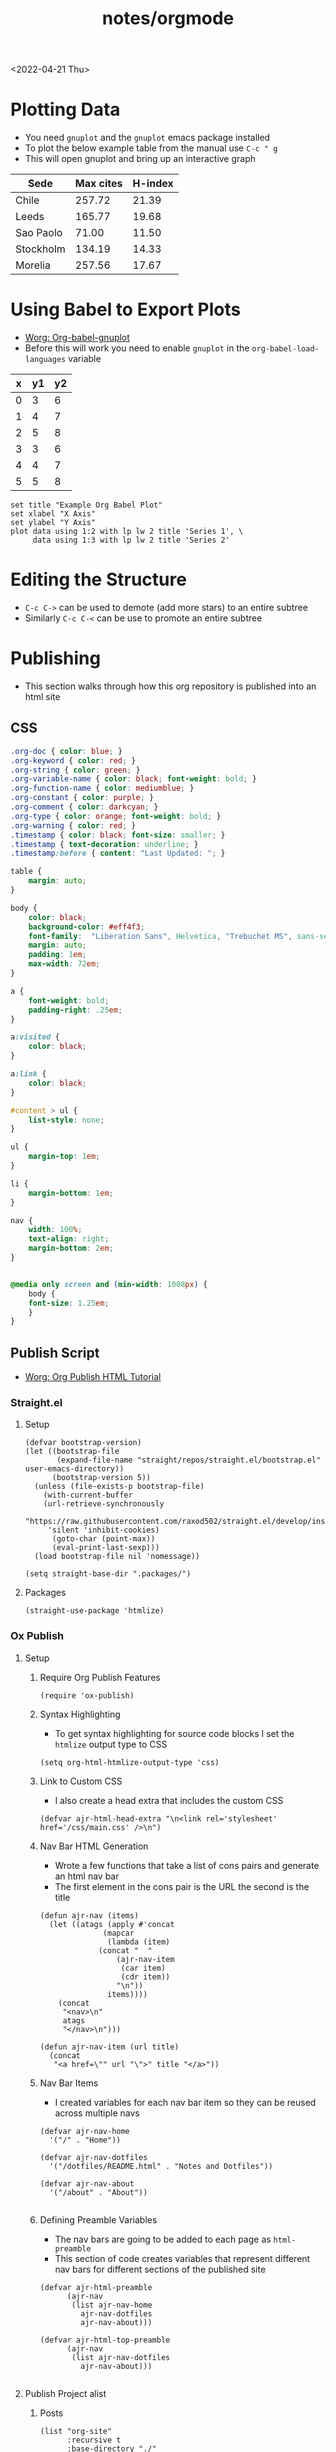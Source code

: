 #+title: notes/orgmode
#+exclude_tags: noexport
<2022-04-21 Thu>
* Plotting Data
- You need =gnuplot= and the =gnuplot= emacs package installed
- To plot the below example table from the manual use =C-c " g=
- This will open gnuplot and bring up an interactive graph
#+PLOT: title:"Citas" ind:1 deps:(3) type:2d with:histograms set:"yrange [0:]" :file plot.png
| Sede      | Max cites | H-index |
|-----------+-----------+---------|
| Chile     |    257.72 |   21.39 |
| Leeds     |    165.77 |   19.68 |
| Sao Paolo |     71.00 |   11.50 |
| Stockholm |    134.19 |   14.33 |
| Morelia   |    257.56 |   17.67 |
* Using Babel to Export Plots
- [[https://www.orgmode.org/worg/org-contrib/babel/languages/ob-doc-gnuplot.html][Worg: Org-babel-gnuplot]]
- Before this will work you need to enable =gnuplot= in the =org-babel-load-languages= variable

#+tblname: data-table
| x | y1 | y2 |
|---+----+----|
| 0 |  3 |  6 |
| 1 |  4 |  7 |
| 2 |  5 |  8 |
| 3 |  3 |  6 |
| 4 |  4 |  7 |
| 5 |  5 |  8 |

#+begin_src gnuplot :exports both :var data=data-table :file example_plot.png
set title "Example Org Babel Plot"
set xlabel "X Axis"
set ylabel "Y Axis"
plot data using 1:2 with lp lw 2 title 'Series 1', \
     data using 1:3 with lp lw 2 title 'Series 2'
#+end_src
#+RESULTS:
[[file:example_plot.png]]
* Editing the Structure
- =C-c C->= can be used to demote (add more stars) to an entire subtree
- Similarly =C-c C-<= can be use to promote an entire subtree
* Publishing
- This section walks through how this org repository is published into an html site
** CSS
#+begin_src css :tangle ../css/main.css :mkdirp yes
.org-doc { color: blue; }
.org-keyword { color: red; }
.org-string { color: green; }
.org-variable-name { color: black; font-weight: bold; }
.org-function-name { color: mediumblue; }
.org-constant { color: purple; }
.org-comment { color: darkcyan; }
.org-type { color: orange; font-weight: bold; }
.org-warning { color: red; }
.timestamp { color: black; font-size: smaller; }
.timestamp { text-decoration: underline; }
.timestamp:before { content: "Last Updated: "; }

table {
    margin: auto;
}

body {
    color: black;
    background-color: #eff4f3;
    font-family:  "Liberation Sans", Helvetica, "Trebuchet MS", sans-serif;
    margin: auto;
    padding: 1em;
    max-width: 72em;
}

a {
    font-weight: bold;
    padding-right: .25em;
}

a:visited {
    color: black;
}

a:link {
    color: black;
}

#content > ul {
    list-style: none;
}

ul {
    margin-top: 1em;
}

li {
    margin-bottom: 1em;
}

nav {
    width: 100%;
    text-align: right;
    margin-bottom: 2em;
}


@media only screen and (min-width: 1008px) {
    body {
	font-size: 1.25em;
    }
}
#+end_src

** Publish Script
- [[https://orgmode.org/worg/org-tutorials/org-publish-html-tutorial.html][Worg: Org Publish HTML Tutorial]]
*** Straight.el
**** Setup
#+begin_src elisp :tangle ../build-site.el
(defvar bootstrap-version)
(let ((bootstrap-file
       (expand-file-name "straight/repos/straight.el/bootstrap.el" user-emacs-directory))
      (bootstrap-version 5))
  (unless (file-exists-p bootstrap-file)
    (with-current-buffer
	(url-retrieve-synchronously
	 "https://raw.githubusercontent.com/raxod502/straight.el/develop/install.el"
	 'silent 'inhibit-cookies)
      (goto-char (point-max))
      (eval-print-last-sexp)))
  (load bootstrap-file nil 'nomessage))

(setq straight-base-dir ".packages/")
#+end_src
**** Packages
#+begin_src elisp :tangle ../build-site.el
(straight-use-package 'htmlize)
#+end_src

*** Ox Publish
**** Setup
***** Require Org Publish Features
#+begin_src elisp :tangle ../build-site.el
(require 'ox-publish)
#+end_src

***** Syntax Highlighting
- To get syntax highlighting for source code blocks I set the =htmlize= output type to CSS
#+begin_src elisp :tangle ../build-site.el
(setq org-html-htmlize-output-type 'css)
#+end_src

***** Link to Custom CSS
- I also create a head extra that includes the custom CSS
#+begin_src elisp :tangle ../build-site.el
(defvar ajr-html-head-extra "\n<link rel='stylesheet' href='/css/main.css' />\n")
#+end_src

***** Nav Bar HTML Generation
- Wrote a few functions that take a list of cons pairs and generate an html nav bar
- The first element in the cons pair is the URL the second is the title
#+begin_src elisp :tangle ../build-site.el
(defun ajr-nav (items)
  (let ((atags (apply #'concat
		      (mapcar
		       (lambda (item)
			 (concat "  "
				 (ajr-nav-item
				  (car item)
				  (cdr item))
				 "\n"))
		       items))))
    (concat
     "<nav>\n"
     atags
     "</nav>\n")))

(defun ajr-nav-item (url title)
  (concat
   "<a href=\"" url "\">" title "</a>"))
#+end_src

***** Nav Bar Items
- I created variables for each nav bar item so they can be reused across multiple navs
#+begin_src elisp :tangle ../build-site.el
(defvar ajr-nav-home
  '("/" . "Home"))

(defvar ajr-nav-dotfiles
  '("/dotfiles/README.html" . "Notes and Dotfiles"))

(defvar ajr-nav-about
  '("/about" . "About"))

#+end_src

***** Defining Preamble Variables
- The nav bars are going to be added to each page as =html-preamble=
- This section of code creates variables that represent different nav bars for different sections of the published site
#+begin_src elisp :tangle ../build-site.el
(defvar ajr-html-preamble
      (ajr-nav
       (list ajr-nav-home
	     ajr-nav-dotfiles
	     ajr-nav-about)))

(defvar ajr-html-top-preamble
      (ajr-nav
       (list ajr-nav-dotfiles
	     ajr-nav-about)))

#+end_src

**** Publish Project alist
***** Posts
#+name: project-posts
#+begin_src elisp :tangle ../build-site.el
(list "org-site"
      :recursive t
      :base-directory "./"
      :exclude "dotfiles\\|about"
      :publishing-directory "./public"
      :auto-sitemap t
      :sitemap-title "Adam Richardson's Blog"
      :sitemap-sort-folders 'ignore
      :sitemap-sort-files 'anti-chronologically
      :sitemap-filename "index.org"
      :sitemap-format-entry (lambda (file-or-dir style project)
			      (if (equal file-or-dir "posts/")
				  "**Welcome to my personal blog**"
				(concat "[["
					(concat "file:" file-or-dir)
					"]["
					(concat
					 (format-time-string
					  "%Y-%m-%d"
					  (org-publish-find-date
					   file-or-dir project))
					 " - "
					 (org-publish-find-title
					  file-or-dir project))
					"]]")))
      :html-head-extra ajr-html-head-extra
      :html-preamble-format `(("en" ,ajr-html-preamble))
      :html-preamble t
      :html-postamble nil
      :html-validation-link nil
      :publishing-function 'org-html-publish-to-html)
#+end_src

***** Notes / Dotfiles
#+name: project-dotfiles
#+begin_src elisp :tangle ../build-site.el
(list "org-site"
      :recursive t
      :base-directory "./"
      :exclude "posts/"
      :publishing-directory "./public/"
      :html-head-extra ajr-html-head-extra
      :html-preamble-format `(("en" ,ajr-html-preamble))
      :html-preamble t
      :html-postamble nil
      :html-validation-link nil
      :publishing-function 'org-html-publish-to-html)
#+end_src

***** Top Level
#+name: project-top-level
#+begin_src elisp :tangle ../build-site.el
(list "org-site"
      :recursive nil
      :base-directory "./"
      :publishing-directory "./public/"
      :html-head-extra ajr-html-head-extra
      :html-preamble-format `(("en" ,ajr-html-top-preamble))
      :html-preamble t
      :html-postamble nil
      :html-validation-link nil
      :publishing-function 'org-html-publish-to-html)
#+end_src

***** CSS
#+name: project-css
#+begin_src elisp :tangle ../build-site.el
(list "org-static"
      :recursive t
      :base-directory "./dotfiles/css"
      :base-extension "css"
      :publishing-directory "./public/css"
      :publishing-function 'org-publish-attachment)
#+end_src

***** Assets
#+name: project-assets
#+begin_src elisp :tangle ../build-site.el
(list "org-static"
      :recursive t
      :base-directory "./assets"
      :base-extension "png\\|gif\\|jpg\\|jpeg\\|svg"
      :publishing-directory "./public/assets"
      :publishing-function 'org-publish-attachment)
#+end_src

***** Static HTML
#+name: project-static-html
#+begin_src elisp :tangle ../build-site.el
(list "org-static"
      :recursive t
      :base-directory "./static-html"
      :base-extension "html\\|js"
      :publishing-directory "./public/static-html"
      :publishing-function 'org-publish-attachment)
#+end_src
***** Project alist                                                :noexport:
#+begin_src elisp :tangle ../build-site.el :noweb yes
(setq org-publish-project-alist
      (list
       <<project-posts>>
       <<project-dotfiles>>
       <<project-top-level>>
       <<project-css>>
       <<project-assets>>
       <<project-static-html>>))
#+end_src

**** Actually Publishing
#+begin_src elisp :tangle ../build-site.el
(org-publish-all t)

(message "Build Complete")
#+end_src
** Appearance
*** Pretty Entities
- You can toggle pretty entities with =org-toggle-pretty-entites=
- This will render ordinals and exponents using superscripts
  - If enabled these should have superscripts, 1^{st} and x^{y}
  - This is an example of superscript syntax, =x^{3}=
* Graphviz
- [[https://www.orgmode.org/worg/org-contrib/babel/languages/ob-doc-dot.html][Worg: Dot Source Code Blocks in Org Mode]]
- [[https://www.graphviz.org/doc/info/lang.html][Grapviz DOT Language Documentation]]
- [[https://renenyffenegger.ch/notes/tools/Graphviz/examples/index][Rene Nyffenegger: Graphviz Examples]]
- Graphviz is a tool that compiles graph descriptions in the =dot= language into images
- Org mode ships with =dot= language support, it just needs to be enabled with =org-babel-load-languages=
- For an emacs major mode that supports graphviz use [[https://github.com/ppareit/graphviz-dot-mode][graphviz-dot-mode]]
- Graphviz has a new layout engines: dot, neato, fdp etc.
- To set the layout engine use =:cmd <LAYOUT_ENGINE>= in the header args of a graphviz, for example =:cmd neato= will use the neato layout engine
- The differences between the layouts is documented [[http://graphviz.org/docs/layouts/][here]].
#+begin_src dot :cmd neato :file example_graphviz.png :exports both
  digraph {
      a->b;
      b->c;
      c->b;
      c->a;
  }
#+end_src

#+RESULTS:
[[file:example_graphviz.png]]
* LaTex
- To view the Embedded LaTex section of the manual execute:
#+begin_src elisp
(info "(org) Embedded LaTex")
#+end_src
- [[https://orgmode.org/worg/org-contrib/babel/languages/ob-doc-LaTeX.html][Worg: LaTex Source Code Blocks in Org Mode]]
- [[https://www.gnu.org/software/auctex/][AucTeX]] is an Emacs major mode for editing LaTex
- You will need a texlive distribution (like =texlive-most= on Arch Linux) installed on your system to access the LaTex programs
- In order to export to SVG you need to have =inkscape= installed on your computer
- Ensure that LaTex is added to the =org-babel-load-languages=
** Hello World
#+name: hello-world
#+BEGIN_SRC latex :exports both :file hello-latex.svg :buffer no
  (a + b)^2 = a^2 +2ab + b^2
#+END_SRC
[[file:hello-latex.svg]]
** TikZ
- [[https://www.homepages.ucl.ac.uk/~ucahjde/blog/tikz.html][TikZ and org-mode]]
* PlantUML
** Setup
- [[https://plantuml.com/emacs][PlantUML: Integration with Emacs]]
- Install the =plantuml-mode= package from MELPA
  - With =straight.el= ~(straight-use-package 'plantuml-mode)~
- Download the latest PlantUML jar file from the [[https://github.com/plantuml/plantuml/releases][Github releases]] page
- Save it to a known location, for example =~/jars/plantuml-1.2022.1.jar=
- Set the emacs variable =org-plantuml-jar-path= to the location of the jar file
#+begin_src elisp
(setq org-plantuml-jar-path
      (expand-file-name "~/jars/plantuml-1.2022.1.jar"))
#+end_src
- Enable =plantuml= in the =org-babel-load-languages=
** Example
- The example diagram was borrowed from: [[https://github.com/mattjhayes/PlantUML-Examples/blob/master/docs/Diagram-Types/source/class-diagram.md][Github mattjhayes: PlantUML Examples]]

#+begin_src plantuml :file plantuml_example.png :exports both
@startuml
skinparam shadowing false

title Class Diagram Example

skinparam class {
    BackgroundColor #94de5e
    ArrowColor #darkblue
    BorderColor black
}

class Vehicle {
	speed
    direction
	make
    model
	run()
}
class Car {
    driver_name
    road
	run()
}
class Plane {
    pilot_name
    altitude
	run()
}
class Ship {
    captain_name
    ocean
	run()
}
Vehicle <|-- Car
Vehicle <|-- Plane : inherits
Vehicle <|-- Ship

legend
    <size:18>Key</size>
    |<#94de5e> Class |
endlegend
@enduml
#+end_src

#+RESULTS:
[[file:plantuml_example.png]]
** Database Example
- [[https://raphael-leger.medium.com/automatically-generating-up-to-date-database-diagrams-with-typeorm-d1279a20545e][Raphael Leger: SQL + PlantUML: Generate Automatic Database Diagrams]]
#+begin_src plantuml :file plantuml_sql_example.png :exports both
@startuml
!define primary_key(x) <b><color:#b8861b><&key></color> x</b>
!define foreign_key(x) <color:#aaaaaa><&key></color> x
!define column(x) <color:#efefef><&media-record></color> x
!define table(x) entity x << (T, white) >>

left to right direction
skinparam roundcorner 5
skinparam linetype ortho
skinparam shadowing false
skinparam handwritten false
skinparam class {
    BackgroundColor white
    ArrowColor #2688d4
    BorderColor #2688d4
}

table( user ) {
  primary_key( id ): UUID
  column( isActive ): BOOLEAN
  foreign_key( cityId ): INTEGER <<FK>>
}

table( city ) {
  primary_key( id ): UUID
  column( name ): CHARACTER VARYING
  column( country ): CHARACTER VARYING
  column( postCode ): INTEGER
}

user }|--|| city

@enduml
#+end_src

#+RESULTS:
[[file:plantuml_sql_example.png]]

